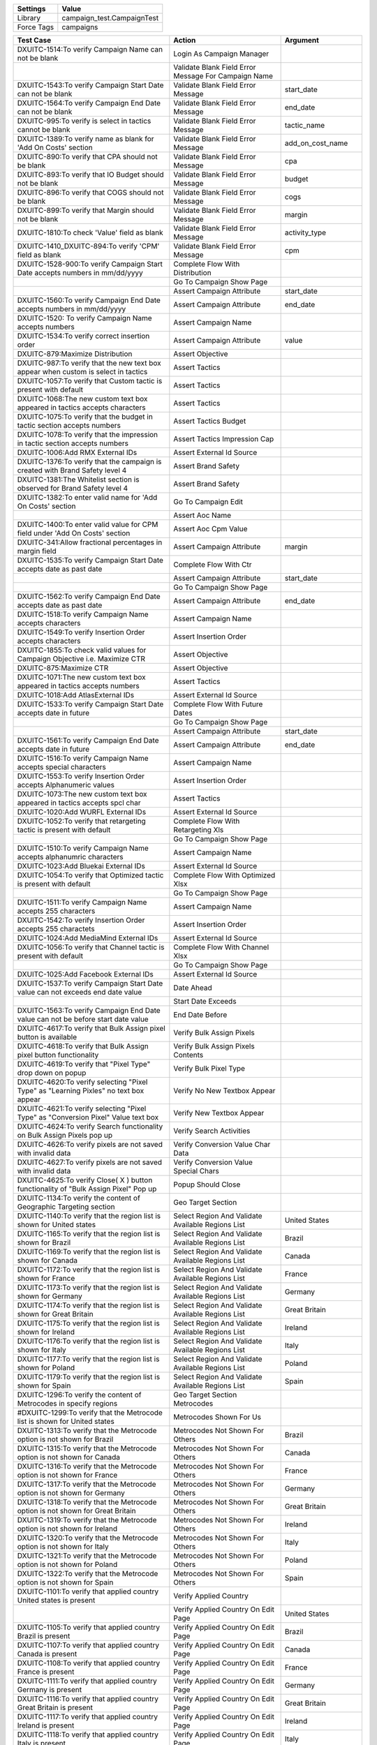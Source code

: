 ================= ==============================
Settings           Value
================= ==============================
Library            campaign_test.CampaignTest
Force Tags         campaigns
================= ==============================

======================================================================================= ======================================================== ==========================
Test Case                                                                                Action                                                   Argument
======================================================================================= ======================================================== ==========================
DXUITC-1514:To verify Campaign Name can not be blank                                     Login As Campaign Manager
\                                                                                        Validate Blank Field Error Message For Campaign Name
DXUITC-1543:To verify Campaign Start Date can not be blank                               Validate Blank Field Error Message                       start_date
DXUITC-1564:To verify Campaign End Date can not be blank                                 Validate Blank Field Error Message                       end_date
DXUITC-995:To verify is select in tactics cannot be blank                                Validate Blank Field Error Message                       tactic_name
DXUITC-1389:To verify name as blank for 'Add On Costs' section                           Validate Blank Field Error Message                       add_on_cost_name
DXUITC-890:To verify that CPA should not be blank                                        Validate Blank Field Error Message                       cpa
DXUITC-893:To verify that IO Budget should not be blank                                  Validate Blank Field Error Message                       budget
DXUITC-896:To verify that COGS should not be blank                                       Validate Blank Field Error Message                       cogs
DXUITC-899:To verify that Margin should not be blank                                     Validate Blank Field Error Message                       margin
DXUITC-1810:To check 'Value' field as blank                                              Validate Blank Field Error Message                       activity_type
DXUITC-1410_DXUITC-894:To verify 'CPM' field as blank                                    Validate Blank Field Error Message                       cpm
DXUITC-1528-900:To verify Campaign Start Date accepts numbers in mm/dd/yyyy              Complete Flow With Distribution
\                                                                                        Go To Campaign Show Page
\                                                                                        Assert Campaign Attribute                                start_date
DXUITC-1560:To verify Campaign End Date accepts numbers in mm/dd/yyyy                    Assert Campaign Attribute                                end_date
DXUITC-1520: To verify Campaign Name accepts numbers                                     Assert Campaign Name
DXUITC-1534:To verify correct insertion order                                            Assert Campaign Attribute                                value
DXUITC-879:Maximize Distribution                                                         Assert Objective
DXUITC-987:To verify that the new text box appear when custom is select in tactics       Assert Tactics
DXUITC-1057:To verify that Custom tactic is present with default                         Assert Tactics
DXUITC-1068:The new custom text box appeared in tactics accepts characters               Assert Tactics
DXUITC-1075:To verify that the budget in tactic section accepts numbers                  Assert Tactics Budget
DXUITC-1078:To verify that the impression in tactic section accepts numbers              Assert Tactics Impression Cap
DXUITC-1006:Add RMX External IDs                                                         Assert External Id Source
DXUITC-1376:To verify that the campaign is created with Brand Safety level 4             Assert Brand Safety
DXUITC-1381:The Whitelist section is observed for Brand Safety level 4                   Assert Brand Safety
DXUITC-1382:To enter valid name for 'Add On Costs' section                               Go To Campaign Edit
\                                                                                        Assert Aoc Name
DXUITC-1400:To enter valid value for CPM field under 'Add On Costs' section              Assert Aoc Cpm Value
DXUITC-341:Allow fractional percentages in margin field                                  Assert Campaign Attribute                                margin
DXUITC-1535:To verify Campaign Start Date accepts date as past date                      Complete Flow With Ctr
\                                                                                        Assert Campaign Attribute                                start_date
\                                                                                        Go To Campaign Show Page
DXUITC-1562:To verify Campaign End Date accepts date as past date                        Assert Campaign Attribute                                end_date
DXUITC-1518:To verify Campaign Name accepts characters                                   Assert Campaign Name
DXUITC-1549:To verify Insertion Order accepts characters                                 Assert Insertion Order
DXUITC-1855:To check valid values for Campaign Objective i.e. Maximize CTR               Assert Objective
DXUITC-875:Maximize CTR                                                                  Assert Objective
DXUITC-1071:The new custom text box appeared in tactics accepts numbers                  Assert Tactics
DXUITC-1018:Add AtlasExternal IDs                                                        Assert External Id Source
DXUITC-1533:To verify Campaign Start Date accepts date in future                         Complete Flow With Future Dates
\                                                                                        Go To Campaign Show Page
\                                                                                        Assert Campaign Attribute                                start_date
DXUITC-1561:To verify Campaign End Date accepts date in future                           Assert Campaign Attribute                                end_date
DXUITC-1516:To verify Campaign Name accepts special characters                           Assert Campaign Name
DXUITC-1553:To verify Insertion Order accepts Alphanumeric values                        Assert Insertion Order
DXUITC-1073:The new custom text box appeared in tactics accepts spcl char                Assert Tactics
DXUITC-1020:Add WURFL External IDs                                                       Assert External Id Source
DXUITC-1052:To verify that retargeting tactic is present with default                    Complete Flow With Retargeting Xls
\                                                                                        Go To Campaign Show Page
DXUITC-1510:To verify Campaign Name accepts alphanumric characters                       Assert Campaign Name
DXUITC-1023:Add Bluekai External IDs                                                     Assert External Id Source
DXUITC-1054:To verify that Optimized tactic is present with default                      Complete Flow With Optimized Xlsx
\                                                                                        Go To Campaign Show Page
DXUITC-1511:To verify Campaign Name accepts 255 characters                               Assert Campaign Name
DXUITC-1542:To verify Insertion Order accepts 255 charactets                             Assert Insertion Order
DXUITC-1024:Add MediaMind External IDs                                                   Assert External Id Source
DXUITC-1056:To verify that Channel tactic is present with default                        Complete Flow With Channel Xlsx
\                                                                                        Go To Campaign Show Page
DXUITC-1025:Add Facebook External IDs                                                    Assert External Id Source
DXUITC-1537:To verify Campaign Start Date value can not exceeds end date value           Date Ahead
\                                                                                        Start Date Exceeds
DXUITC-1563:To verify Campaign End Date value can not be before start date value         End Date Before
DXUITC-4617:To verify that Bulk Assign pixel button is available                         Verify Bulk Assign Pixels
DXUITC-4618:To verify that Bulk Assign pixel button functionality                        Verify Bulk Assign Pixels Contents
DXUITC-4619:To verify that "Pixel Type" drop down on popup                               Verify Bulk Pixel Type
DXUITC-4620:To verify selecting "Pixel Type" as "Learning Pixles" no text box appear     Verify No New Textbox Appear
DXUITC-4621:To verify selecting "Pixel Type" as "Conversion Pixel" Value text box        Verify New Textbox Appear
DXUITC-4624:To verify Search functionality on Bulk Assign Pixels pop up                  Verify Search Activities
DXUITC-4626:To verify pixels are not saved with invalid data                             Verify Conversion Value Char Data
DXUITC-4627:To verify pixels are not saved with invalid data                             Verify Conversion Value Special Chars
DXUITC-4625:To verify Close( X ) button functionality of "Bulk Assign Pixel" Pop up      Popup Should Close
DXUITC-1134:To verify the content of Geographic Targeting section                        Geo Target Section
DXUITC-1140:To verify that the region list is shown for United states                    Select Region And Validate Available Regions List        United States
DXUITC-1165:To verify that the region list is shown for Brazil                           Select Region And Validate Available Regions List        Brazil
DXUITC-1169:To verify that the region list is shown for Canada                           Select Region And Validate Available Regions List        Canada
DXUITC-1172:To verify that the region list is shown for France                           Select Region And Validate Available Regions List        France
DXUITC-1173:To verify that the region list is shown for Germany                          Select Region And Validate Available Regions List        Germany
DXUITC-1174:To verify that the region list is shown for Great Britain                    Select Region And Validate Available Regions List        Great Britain
DXUITC-1175:To verify that the region list is shown for Ireland                          Select Region And Validate Available Regions List        Ireland
DXUITC-1176:To verify that the region list is shown for Italy                            Select Region And Validate Available Regions List        Italy
DXUITC-1177:To verify that the region list is shown for Poland                           Select Region And Validate Available Regions List        Poland
DXUITC-1179:To verify that the region list is shown for Spain                            Select Region And Validate Available Regions List        Spain
DXUITC-1296:To verify the content of Metrocodes in specify regions                       Geo Target Section Metrocodes
#DXUITC-1299:To verify that the Metrocode list is shown for United states                Metrocodes Shown For Us
DXUITC-1313:To verify that the Metrocode option is not shown for Brazil                  Metrocodes Not Shown For Others                          Brazil
DXUITC-1315:To verify that the Metrocode option is not shown for Canada                  Metrocodes Not Shown For Others                          Canada
DXUITC-1316:To verify that the Metrocode option is not shown for France                  Metrocodes Not Shown For Others                          France
DXUITC-1317:To verify that the Metrocode option is not shown for Germany                 Metrocodes Not Shown For Others                          Germany
DXUITC-1318:To verify that the Metrocode option is not shown for Great Britain           Metrocodes Not Shown For Others                          Great Britain
DXUITC-1319:To verify that the Metrocode option is not shown for Ireland                 Metrocodes Not Shown For Others                          Ireland
DXUITC-1320:To verify that the Metrocode option is not shown for Italy                   Metrocodes Not Shown For Others                          Italy
DXUITC-1321:To verify that the Metrocode option is not shown for Poland                  Metrocodes Not Shown For Others                          Poland
DXUITC-1322:To verify that the Metrocode option is not shown for Spain                   Metrocodes Not Shown For Others                          Spain
DXUITC-1101:To verify that applied country United states is present                      Verify Applied Country
\                                                                                        Verify Applied Country On Edit Page                      United States
DXUITC-1105:To verify that applied country Brazil is present                             Verify Applied Country On Edit Page                      Brazil
DXUITC-1107:To verify that applied country Canada is present                             Verify Applied Country On Edit Page                      Canada
DXUITC-1108:To verify that applied country France is present                             Verify Applied Country On Edit Page                      France
DXUITC-1111:To verify that applied country Germany is present                            Verify Applied Country On Edit Page                      Germany
DXUITC-1116:To verify that applied country Great Britain is present                      Verify Applied Country On Edit Page                      Great Britain
DXUITC-1117:To verify that applied country Ireland is present                            Verify Applied Country On Edit Page                      Ireland
DXUITC-1118:To verify that applied country Italy is present                              Verify Applied Country On Edit Page                      Italy
DXUITC-1118:To verify that applied country Poland is present                             Verify Applied Country On Edit Page                      Poland
DXUITC-1118:To verify that applied country Spain is present                              Verify Applied Country On Edit Page                      Spain
DXUITC-1790:To verify 3rd party tag id not accepts negative ID                           Negative Value Third Party Tag Id
DXUITC-1814:To verify 'Value' field not accepts negative value                           Negative value Filter Values
DXUITC-1417:To verify 'CPM' field not accepts Negative Value                             Negative Value Cpm
DXUITC-1866:To verify CTR Goal not accepts Negative value                                Negative Value Ctr Goal
DXUITC-1808:To verify Value field not accepts alphanumeric values                        Alphanumeric Value Third Party Tag Id
DXUITC-1760:To verify 3rd party tag id not accepts alphanumeric values                   Alphanumeric Value Filter Values
DXUITC-1080:To verify language targeting page content                                    Language Targeting Page Content
DXUITC-1088:To verify select button functionality                                        Select Button Functionality
DXUITC-935:To verify that CPA should not be accept special characters                    Validate Special Chars Input Error Message For Cpa
DXUITC-1415:To verify 'CPM' field not accepts Special characters                         Validate Special Chars Input Error Message               cpm
DXUITC-936:To verify that IO Budget should not accept special characters                 Validate Special Chars Input Error Message               budget
DXUITC-938:To verify that COGS should not accept special characters                      Validate Special Chars Input Error Message               cogs
DXUITC-924:To verify that CPA should not be accept characters                            Validate String Input Error Message For Cpa
DXUITC-926:To verify that IO Budget should not accept characters                         Validate String Input Error Message                      budget
DXUITC-929:To verify that CPM should not accept characters                               Validate String Input Error Message                      cpm
DXUITC-930:To verify that COGS should not accept characters                              Validate String Input Error Message                      cogs
DXUITC-1076:To verify that the budget in tactic section do not accepts chars             Validate String Input Error Message                      tactic_budget
DXUITC-1079:To verify that the impression in tactic section do not accepts chars         Validate String Input Error Message                      tactic_impression_cap
DXUITC-1540:To verify calendar appears when clicked on start date text box               Datepicker Should Visible                                start
DXUITC-1559:To verify calendar appears when clicked on end date text box                 Datepicker Should Visible                                end
DXUITC-891:To verify that CPA should accept value between 0.01 to 10000                  Validate Limit Error Message For Cpa Field
DXUITC-892:To verify that IO Budget should accept value between 0.01 to max limit        Validate Limit Error Message                             budget
DXUITC-895:To verify that CPM should accept value between 0.01 to 100                    Validate Limit Error Message                             cpm
DXUITC-1869:To check CTR Goal not accepts value more than 100                            Validate Limit Error Message                             ctr
DXUITC-1864:To check CTR Goal not accepts Special Characters                             Special Chars Ctr Goal
DXUITC-1578:To verify Campaign Name accepts html script                                  Campaign Name With Html Script Tag
DXUITC-1859:To check CTR Goal as blank                                                   Blank Ctr Goal
DXUITC-1779:To check 3rd party tag id value as 4 digit                                   Fill Fields With Limit Data
DXUITC-1395:To verify name fields accepts 255 characters                                 Fill Activity With Max Limit
DXUITC-1397:To verify name fields not accepts more than 255 characters                   Aoc Name Exceeding Limit
DXUITC-1513:To verify Campaign Name do not accepts 260 characters                        Campaign Name Exceeding Limit
DXUITC-1547:To verify Insertion Order not accepts more than 255 charactets               Insertion Order Exceeding Limit
DXUITC-1414:To verify 'CPM' field not accepts Alphanumeruc value                         Fill Cpm Alphanumeric Value
DXUITC-1067:To verify that the tactics not accepts not more than 255 characters          Fill Tactics Name With Limit
DXUITC-996:To verify that the tactics accepts 255 characters                             Fill Tactics Name With Limit Data
DXUITC-1026:Add Facebook campaign External IDs                                           Fill Fields With Facebook Campaign
\                                                                                        Go To Campaign Show Page
\                                                                                        Assert External Id Source
DXUITC-1344:To verify that the default level of Brand Safety is level 2                  Assert Brand Safety
DXUITC-1028:Add Facebook Page Post Ad External IDs                                       Fill Fields With Brand Safety One
\                                                                                        Go To Campaign Show Page
\                                                                                        Assert External Id Source
DXUITC-1346:To verify that the campaign is created with Brand Safety level 1             Assert Brand Safety
DXUITC-4622:To verify pixels are assign to campaign with Learning Pixel                  Go To Create Campaign Page
\                                                                                        Assign Learning Pixel Type
DXUITC-4623:To verify pixels are assign to campaign with Conversion Pixels               Go To Create Campaign Page
\                                                                                        Assign Conversion Pixel Type
DXUITC-1029:Add External IDs without value                                               External Id Value Blank
DXUITC-1066:Edit External IDs                                                            Edit External Id Value
DXUITC-1072:External ID button functionality                                             Go To Create Campaign Page
\                                                                                        Verify External Ids Contents
DXUITC-5173:To verify the GeoFenced regions accept only CSV file                         Geofenced Region Valid File
DXUITC-5174:To verify the GeoFenced regions name accept less than 255 characters         Geofenced Invalid Name
DXUITC-5176:To verify the GeoFenced regions does not accept invalid file                 Geofenced Region Invalid File
DXUITC-5175:To verify GeoFenced regions name accept alphanumeric characters              Geofenced Region Alphanumeric Name
DXUITC-1375:To verify that the campaign is created with Brand Safety level 3             Campaign With Brand Safety Three
DXUITC-1149:Edit Language targeting                                                      Edit Lang Target Base Settings
DXUITC-1751:To check contents of Maximize Performance and Distribution                   Verify Max Performance Distribution
DXUITC-1823:To check contents of Campaign Objective i.e. Maximize CTR                    Verify Max Ctr
DXUITC-876:Online Campaign                                                               Verify Campaign Objectives
DXUITC-1343:To check contents of Add On Costs section                                    Verify Add On Cost Contents
DXUITC-887:To verify the content of Budget and Spending Setup section                    Verify Budget Spending
DXUITC-888:To verify the CPA is present uder cost model drop down                        Verify Cost Model
DXUITC-966:To verify the content of Tactics                                              Verify Tactics
DXUITC-979:To verify the content of Tactics when expanded                                Verify Tactics Contents
DXUITC-984:To verify the content of Tactics name drop down                               Verify Tactics Name Contents
DXUITC-978:External IDs                                                                  Verify External Ids Contents
DXUITC-1090:To verify the content of Geographic Targeting section                        Verify Geographic Targeting Section
DXUITC-1095:To verify the functionality of '>', '>>', '<<', '<' buttons                  Verify Buttons In Geographic Targeting
DXUITC-1150:To verify the functionality of serach box in geotargeting sections           Verify Search In Geographic Targeting
DXUITC-1182:To verify the functionality of serach box in geotargeting sections           Verify Search In Geographic Targeting
DXUITC-1258:To verify the content of specify regions within postal code                  Verify Postal Codes In Geo Target
DXUITC-5172:To verify the content of Geographic Targeting section Geofenced regions      Verify Geofenced In Geo Target
DXUITC-1378:To verify the content of Blacklist                                           Verify Blacklist Section
DXUITC-1379:To verify the content of Whiltelist                                          Verify Whitelist Section
DXUITC-1164:Brand Safety contents                                                        Verify Brandsafety Section
DXUITC-880:Maximize Completed Ad Views                                                   Create Campaign With Completed Ad Views
\                                                                                        Go To Campaign Show Page
\                                                                                        Assert Objective
DXUITC-877:Mobile Campaign                                                               Verify Campaign Objective Under Mobile
DXUITC-878:Video Campaign                                                                Verify Campaign Objective Under Video
======================================================================================= ======================================================== ==========================
